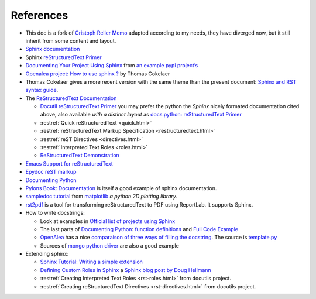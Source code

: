 References
==========

-  This doc is a fork of `Cristoph Reller Memo
   <http://people.ee.ethz.ch/~creller/web/tricks/reST.html>`_
   adapted according to my needs, they have diverged now, but it still
   inherit from some content and layout.
-  `Sphinx documentation <http://sphinx.pocoo.org/latest/contents.html>`_
-  Sphinx `reStructuredText Primer <http://sphinx.pocoo.org/latest/rest.html>`_
-  `Documenting Your Project Using
   Sphinx <http://packages.python.org/an_example_pypi_project/sphinx.html>`_
   from `an example pypi project’s
   <http://packages.python.org/an_example_pypi_project/>`_
-  `Openalea project: How to use sphinx ?
   <http://openalea.gforge.inria.fr/doc/openalea/doc/_build/html/source/sphinx/sphinx.html>`_
   by Thomas Cokelaer
-  Thomas Cokelaer  gives a more recent version with the same theme
   than the present document:
   `Sphinx and RST syntax guide
   <http://thomas-cokelaer.info/tutorials/sphinx/contents.html>`_.
-  The `ReStructuredText Documentation <http://docutils.sourceforge.net/docs/>`_

   -  `Docutil reStructuredText Primer
      <http://docutils.sourceforge.net/docs/user/rst/quickstart.html>`_
      you may prefer the python the *Sphinx* nicely formated
      documentation cited above, also available *with a distinct layout* as
      `docs.python: reStructuredText Primer
      <http://docs.python.org/dev/documenting/rest.html>`_
   -  :restref:`Quick reStructuredText
      <quick.html>`
   -  :restref:`reStructuredText Markup Specification
      <restructuredtext.html>`
   -  :restref:`reST Directives <directives.html>`
   -  :restref:`Interpreted Text Roles <roles.html>`
   -  `ReStructuredText Demonstration <http://docutils.sourceforge.net/docs/user/rst/demo.html>`_
-  `Emacs Support for reStructuredText
   <http://docutils.sourceforge.net/docs/user/emacs.html>`_
-  `Epydoc reST markup <http://epydoc.sourceforge.net/manual-othermarkup.html>`_
-  `Documenting Python <http://docs.python.org/dev/documenting/index.html>`_
-  `Pylons Book:  Documentation
   <http://pylonsbook.com/en/1.1/documentation.html>`_
   is itself a good example of sphinx documentation.
-  `sampledoc tutorial <http://matplotlib.sourceforge.net/sampledoc/>`_
   from `matplotlib <http://matplotlib.sourceforge.neti/>`_
   *a python 2D plotting library*.
-  `rst2pdf <http://code.google.com/p/rst2pdf/>`_ is a
   tool for transforming reStructuredText to PDF using ReportLab.
   It supports Sphinx.
-  How to write docstrings:

   -  Look at examples in `Official list of projects using Sphinx
      <http://sphinx.pocoo.org/examples.html>`_
   -  The last parts of `Documenting Python`_:
      `function definitions
      <http://packages.python.org/an_example_pypi_project/sphinx.html#function-definitions>`_
      and `Full Code Example
      <http://packages.python.org/an_example_pypi_project/sphinx.html#full-code-example>`_
   -  `OpenAlea
      <http://openalea.gforge.inria.fr/wiki/doku.php?id=documentation:doctests:how_to_document_python_api>`_
      has a nice `comparaison of three ways of filling the docstring
      <http://openalea.gforge.inria.fr/wiki/doku.php?id=documentation:doctests:sphinx_proposal#filling_the_docstring>`_.
      The source is  `template.py
      <https://gforge.inria.fr/scm/viewvc.php/trunk/doc/source/sphinx/template.py?view=markup&root=openalea>`_
   -  Sources of
      `mongo python driver
      <https://github.com/mongodb/mongo-python-driver>`_
      are also a good example

-  Extending sphinx:

   -  `Sphinx Tutorial: Writing a simple extension <http://sphinx.pocoo.org/ext/tutorial.html>`_
   -  `Defining Custom Roles in Sphinx
      <http://www.doughellmann.com/articles/how-tos/sphinx-custom-roles/index.html>`_
      a  `Sphinx blog post by Doug Hellmann
      <http://blog.doughellmann.com/search/label/sphinx>`_
   -  :restref:`Creating Interpreted Text Roles
      <rst-roles.html>`
      from docutils project.
   -  :restref:`Creating reStructuredText Directives
      <rst-directives.html>`
      from docutils project.

.. comment

      topic:: topic title
      :class: exceptional
      :name: say_no_more

      A final word.

   ::
      <div class="exceptional topic">
      <p class="topic-title first">topic title</p>
      <p>A final word.</p>
      </div>


.. local variables

   Local Variables:
   mode: rst
   ispell-local-dictionary: "english"
   End:
